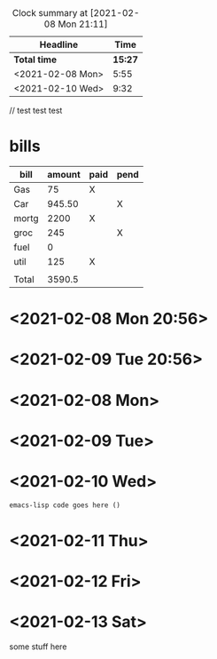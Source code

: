 #+title sample numbers
#+BEGIN: clocktable :scope file :maxlevel 2
#+CAPTION: Clock summary at [2021-02-08 Mon 21:11]
| Headline         |  Time |
|------------------+-------|
| *Total time*       | *15:27* |
|------------------+-------|
| <2021-02-08 Mon> |  5:55 |
| <2021-02-10 Wed> |  9:32 |
#+END:

// test test test

* bills

| bill  | amount | paid | pend |
|-------+--------+------+------|
| Gas   |     75 | X    |      |
| Car   | 945.50 |      | X    |
| mortg |   2200 | X    |      |
| groc  |    245 |      | X    |
| fuel  |      0 |      |      |
| util  |    125 | X    |      |
|       |        |      |      |
|-------+--------+------+------|
| Total | 3590.5 |      |      |
#+TBLFM: @>$2=vsum(@I..@II)

* <2021-02-08 Mon 20:56>

* <2021-02-09 Tue 20:56>

* <2021-02-08 Mon>
:LOGBOOK:
CLOCK: [2021-02-08 Mon 14:59]--[2021-02-08 Mon 20:54] =>  5:55
:END:

* <2021-02-09 Tue>
* <2021-02-10 Wed>
:LOGBOOK:
CLOCK: [2021-02-10 Wed 11:22]--[2021-02-10 Wed 20:54] =>  9:32
:END:

#+begin_src emacs-lisp
emacs-lisp code goes here ()
#+end_src

* <2021-02-11 Thu>
* <2021-02-12 Fri>
* <2021-02-13 Sat>
some stuff here
